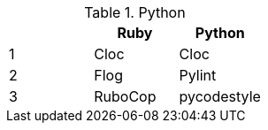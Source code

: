 .Python
[options="header"]
|=======================
|     |Ruby       |Python
|1    |Cloc       |Cloc
|2    |Flog       |Pylint
|3    |RuboCop    |pycodestyle 
|=======================